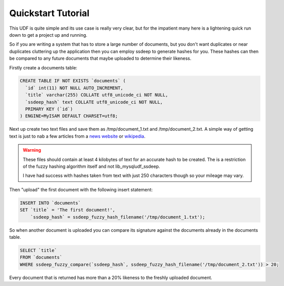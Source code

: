 Quickstart Tutorial
===================

This UDF is quite simple and its use case is really very clear, but for the impatient many here is a lightening quick run down to get a project up and running.

So if you are writing a system that has to store a large number of documents, but you don't want duplicates or near duplicates cluttering up the application then you can employ ssdeep to generate hashes for you. These hashes can then be compared to any future documents that maybe uploaded to determine their likeness.

Firstly create a documents table:

.. code-block:: sql

    CREATE TABLE IF NOT EXISTS `documents` (
      `id` int(11) NOT NULL AUTO_INCREMENT,
      `title` varchar(255) COLLATE utf8_unicode_ci NOT NULL,
      `ssdeep_hash` text COLLATE utf8_unicode_ci NOT NULL,
      PRIMARY KEY (`id`)
    ) ENGINE=MyISAM DEFAULT CHARSET=utf8;

Next up create two text files and save them as /tmp/document_1.txt and /tmp/document_2.txt. A simple way of getting text is just to nab a few articles from a `news website`_ or wikipedia_.

.. warning::

    These files should contain at least 4 kilobytes of text for an accurate hash to be created. The is a restriction of the fuzzy hashing algorithm itself and not lib_mysqludf_ssdeep.

    I have had success with hashes taken from text with just 250 characters though so your mileage may vary.

Then "upload" the first document with the following insert statement:

.. code-block:: sql

    INSERT INTO `documents`
    SET `title` = 'The first document!',
        `ssdeep_hash` = ssdeep_fuzzy_hash_filename('/tmp/document_1.txt');

So when another document is uploaded you can compare its signature against the documents already in the documents table.

.. code-block:: sql

    SELECT `title`
    FROM `documents`
    WHERE ssdeep_fuzzy_compare(`ssdeep_hash`, ssdeep_fuzzy_hash_filename('/tmp/document_2.txt')) > 20;

Every document that is returned has more than a 20% likeness to the freshly uploaded document.

.. _news website: http://news.bbc.co.uk
.. _wikipedia: http://wikipedia.org

